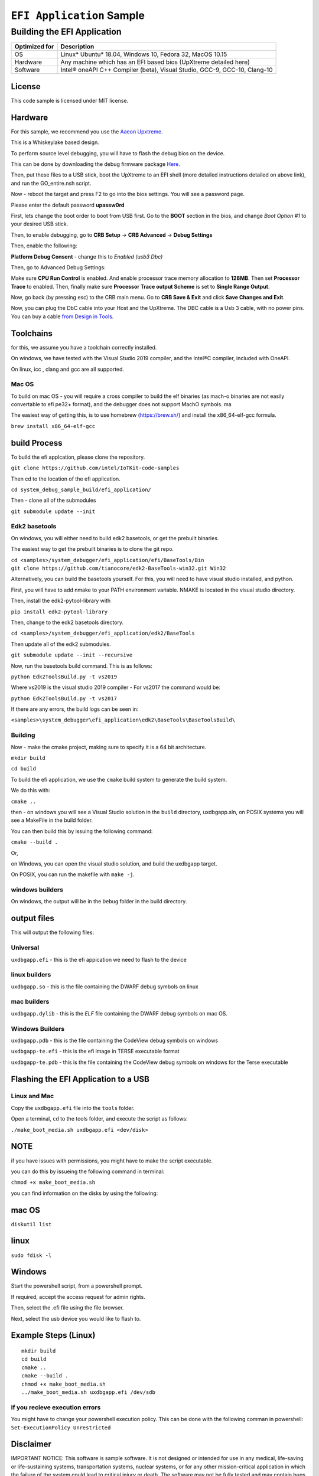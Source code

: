###########################
``EFI Application`` Sample
###########################

============================
Building the EFI Application
============================

+-----------------+-----------------------------------------------------------------------------+
| Optimized for   | Description                                                                 |
+=================+=============================================================================+
| OS              | Linux\* Ubuntu\* 18.04, Windows 10, Fedora 32, MacOS 10.15                  |
+-----------------+-----------------------------------------------------------------------------+
| Hardware        | Any machine which has an EFI based bios (UpXtreme detailed here)            |
+-----------------+-----------------------------------------------------------------------------+
| Software        | Intel® oneAPI C++ Compiler (beta), Visual Studio, GCC-9, GCC-10, Clang-10   |
+-----------------+-----------------------------------------------------------------------------+

License
-------

This code sample is licensed under MIT license.

Hardware
------------

For this sample, we recommend you use the `Aaeon Upxtreme <https://www.aaeon.com/en/p/up-xtreme-compact-embedded-board-whiskey-lake>`_.

This is a Whiskeylake based design.


To perform source level debugging, you will have to flash the debug bios on the device.

This can be done by downloading the debug firmware package `Here <https://downloads.up-community.org/download/up-xtreme-uefi-debug-bios-v1-8d/>`_.

Then, put these files to a USB stick, boot the UpXtreme to an EFI shell (more detailed instructions detailed on above link), and run the GO_entire.nsh script.

Now - reboot the target and press F2 to go into the bios settings. You will see a password page.

Please enter the default password **upassw0rd**

First, lets change the boot order to boot from USB first. Go to the **BOOT** section in the bios, and change *Boot Option #1* to your desired USB stick.


Then, to enable debugging, go to **CRB Setup** -> **CRB Advanced** -> **Debug Settings**

Then, enable the following:

**Platform Debug Consent** - change this to *Enabled (usb3 Dbc)*

Then, go to Advanced Debug Settings:

Make sure **CPU Run Control** is enabled. And enable processor trace memory allocation to **128MB**. Then set **Processor Trace** to enabled.
Then, finally make sure **Processor Trace output Scheme** is set to **Single Range Output**.

Now, go back (by pressing esc) to the CRB main menu. Go to **CRB Save & Exit** and click **Save Changes and Exit**.

Now, you can plug the DbC cable into your Host and the UpXtreme. The DBC cable is a Usb 3 cable, with no power pins. You can buy a cable
`from Design in Tools <https://designintools.intel.com/Design-Validation-Tools-Design-In-Tools-a/287.htm/>`_.





Toolchains
--------------

for this, we assume you have a toolchain correctly installed.

On windows, we have tested with the Visual Studio 2019 compiler, and the
Intel®C compiler, included with OneAPI.

On linux, icc , clang and gcc are all supported.

Mac OS
^^^^^^

To build on mac OS - you will require a cross compiler to build the elf
binaries (as mach-o binaries are not easily convertable to efi pe32+
format), and the debugger does not support MachO symbols. ma

The easiest way of getting this, is to use homebrew (https://brew.sh/)
and install the x86\_64-elf-gcc formula.

``brew install x86_64-elf-gcc``

build Process
--------------

To build the efi applcation, please clone the repository.

``git clone https://github.com/intel/IoTKit-code-samples``

Then cd to the location of the efi application.

``cd system_debug_sample_build/efi_application/``

Then - clone all of the submodules

``git submodule update --init``

Edk2 basetools
^^^^^^^^^^^^^^^^

On windows, you will either need to build edk2 basetools, or get the
prebuilt binaries.

The easiest way to get the prebuilt binaries is to clone the git repo.

| ``cd <samples>/system_debugger/efi_application/efi/BaseTools/Bin``

| ``git clone https://github.com/tianocore/edk2-BaseTools-win32.git Win32``

Alternatively, you can build the basetools yourself. For this, you will
need to have visual studio installed, and python.

First, you will have to add nmake to your PATH environment variable.
NMAKE is located in the visual studio directory.


| Then, install the edk2-pytool-library with

``pip install edk2-pytool-library``

Then, change to the edk2 basetools directory.

``cd <samples>/system_debugger/efi_application/edk2/BaseTools``

Then update all of the edk2 submodules.

``git submodule update --init --recursive``

Now, run the basetools build command. This is as follows:

``python Edk2ToolsBuild.py -t vs2019``

Where vs2019 is the visual studio 2019 compiler - For vs2017 the command
would be:

``python Edk2ToolsBuild.py -t vs2017``

If there are any errors, the build logs can be seen in:

``<samples>\system_debugger\efi_application\edk2\BaseTools\BaseToolsBuild\``


Building
^^^^^^^^^^^^^^^^

Now - make the cmake project, making sure to specify it is a 64 bit
architecture.

``mkdir build``

``cd build``

To build the efi application, we use the ``cmake`` build system to
generate the build system.

We do this with:

``cmake ..``

then - on windows you will see a Visual Studio solution in the ``build``
directory, uxdbgapp.sln, on POSIX systems you will see a MakeFile in the
build folder.

You can then build this by issuing the following command:

``cmake --build .``

Or,

on Windows, you can open the visual studio solution, and build the
uxdbgapp target.

On POSIX, you can run the makefile with ``make -j``.

windows builders
^^^^^^^^^^^^^^^^
On windows, the output will be in the ``Debug`` folder in the build
directory.


output files
------------

This will output the following files:

Universal
^^^^^^^^^

``uxdbgapp.efi`` - this is the efi appication we need to flash to the
device

linux builders
^^^^^^^^^^^^^^

``uxdbgapp.so`` - this is the file containing the DWARF debug symbols on
linux

mac builders
^^^^^^^^^^^^
``uxdbgapp.dylib`` - this is the *ELF* file containing the DWARF debug
symbols on mac OS.


Windows Builders
^^^^^^^^^^^^^^^^

``uxdbgapp.pdb`` - this is the file containing the CodeView debug
symbols on windows

``uxdbgapp-te.efi`` - this is the efi image in TERSE executable format

``uxdbgapp-te.pdb`` - this is the file containing the CodeView debug
symbols on windows for the Terse executable


Flashing the EFI Application to a USB
------------------------------------------

Linux and Mac
^^^^^^^^^^^^^^

Copy the ``uxdbgapp.efi`` file into the ``tools`` folder.

Open a terminal, ``cd`` to the tools folder, and execute the script as
follows:

``./make_boot_media.sh uxdbgapp.efi <dev/disk>``


NOTE
----

if you have issues with permissions, you might have to make the script
executable.

you can do this by issueing the following command in terminal:

``chmod +x make_boot_media.sh``

you can find information on the disks by using the following:

mac OS
--------

``diskutil list``

linux
--------

``sudo fdisk -l``

Windows
------------

Start the powershell script, from a powershell prompt.

If required, accept the access request for admin rights.

Then, select the .efi file using the file browser.

Next, select the usb device you would like to flash to.

Example Steps (Linux)
------------------------

::

    mkdir build
    cd build
    cmake ..
    cmake --build .
    chmod +x make_boot_media.sh
    ../make_boot_media.sh uxdbgapp.efi /dev/sdb

if you recieve execution errors
^^^^^^^^^^^^^^^^^^^^^^^^^^^^^^^^

You might have to change your powershell execution policy. This can be
done with the following comman in powershell:
``Set-ExecutionPolicy Unrestricted``

Disclaimer
----------

IMPORTANT NOTICE: This software is sample software. It is not designed
or intended for use in any medical, life-saving or life-sustaining
systems, transportation systems, nuclear systems, or for any other
mission-critical application in which the failure of the system could
lead to critical injury or death. The software may not be fully tested
and may contain bugs or errors; it may not be intended or suitable for
commercial release. No regulatory approvals for the software have been
obtained, and therefore software may not be certified for use in certain
countries or environments.
